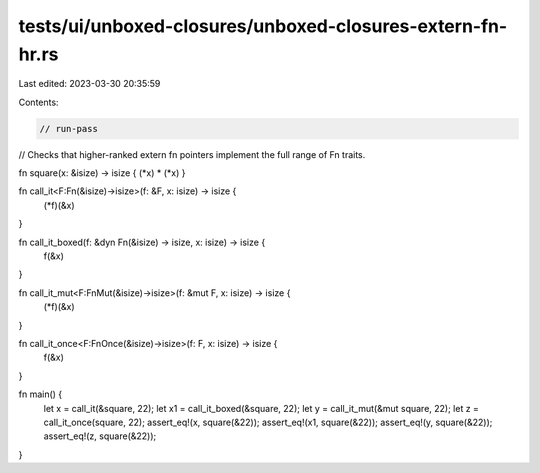 tests/ui/unboxed-closures/unboxed-closures-extern-fn-hr.rs
==========================================================

Last edited: 2023-03-30 20:35:59

Contents:

.. code-block:: rs

    // run-pass
// Checks that higher-ranked extern fn pointers implement the full range of Fn traits.

fn square(x: &isize) -> isize { (*x) * (*x) }

fn call_it<F:Fn(&isize)->isize>(f: &F, x: isize) -> isize {
    (*f)(&x)
}

fn call_it_boxed(f: &dyn Fn(&isize) -> isize, x: isize) -> isize {
    f(&x)
}

fn call_it_mut<F:FnMut(&isize)->isize>(f: &mut F, x: isize) -> isize {
    (*f)(&x)
}

fn call_it_once<F:FnOnce(&isize)->isize>(f: F, x: isize) -> isize {
    f(&x)
}

fn main() {
    let x = call_it(&square, 22);
    let x1 = call_it_boxed(&square, 22);
    let y = call_it_mut(&mut square, 22);
    let z = call_it_once(square, 22);
    assert_eq!(x, square(&22));
    assert_eq!(x1, square(&22));
    assert_eq!(y, square(&22));
    assert_eq!(z, square(&22));
}


